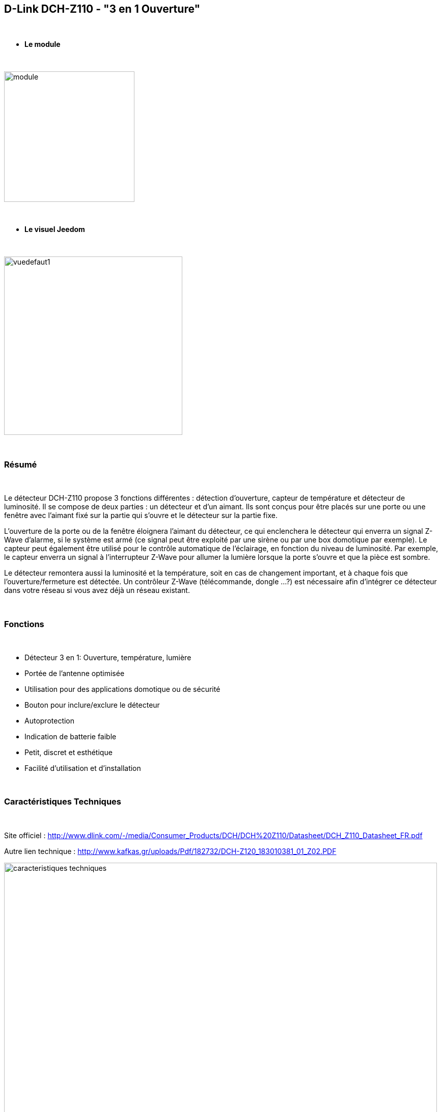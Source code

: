 :icons:
== D-Link DCH-Z110 - "3 en 1 Ouverture"

{nbsp} +

* *Le module*

{nbsp} +

image::../images/dlink.dchz110/module.jpg[width=256,align="center"]

{nbsp} +

* *Le visuel Jeedom*

{nbsp} +

image::../images/dlink.dchz110/vuedefaut1.jpg[width=350,align="center"]
{nbsp} +

=== Résumé

{nbsp} +

Le détecteur DCH-Z110 propose 3 fonctions différentes : détection d’ouverture, capteur de température et détecteur de luminosité. Il se compose de deux parties : un détecteur et d’un aimant. Ils sont conçus pour être placés sur une porte ou une fenêtre avec l’aimant fixé sur la partie qui s’ouvre et le détecteur sur la partie fixe.

L’ouverture de la porte ou de la fenêtre éloignera l’aimant du détecteur, ce qui enclenchera le détecteur qui enverra un signal Z-Wave d’alarme, si le système est armé (ce signal peut être exploité par une sirène ou par une box domotique par exemple). Le capteur peut également être utilisé pour le contrôle automatique de l’éclairage, en fonction du niveau de luminosité. Par exemple, le capteur enverra un signal à l’interrupteur Z-Wave pour allumer la lumière lorsque la porte s’ouvre et que la pièce est sombre.

Le détecteur remontera aussi la luminosité et la température, soit en cas de changement important, et à chaque fois que l’ouverture/fermeture est détectée.
Un contrôleur Z-Wave (télécommande, dongle …?) est nécessaire afin d’intégrer ce détecteur dans votre réseau si vous avez déjà un réseau existant.

{nbsp} +

=== Fonctions

{nbsp} +

* Détecteur 3 en 1: Ouverture, température, lumière
* Portée de l’antenne optimisée
* Utilisation pour des applications domotique ou de sécurité
* Bouton pour inclure/exclure le détecteur
* Autoprotection
* Indication de batterie faible
* Petit, discret et esthétique
* Facilité d’utilisation et d’installation

{nbsp} +

=== Caractéristiques Techniques

{nbsp} +

Site officiel : http://www.dlink.com/-/media/Consumer_Products/DCH/DCH%20Z110/Datasheet/DCH_Z110_Datasheet_FR.pdf

Autre lien technique : http://www.kafkas.gr/uploads/Pdf/182732/DCH-Z120_183010381_01_Z02.PDF

image::../images/dlink.dchz110/caracteristiques_techniques.jpg[width=850,align="center"]

{nbsp} +

=== Données du module

{nbsp} +

* Marque : D-Link
* Modèle : DCH-Z110 Détecteur d’ouverture de porte et de fenêtre mydlink™ Home
* Fabricant : FIBARO System
* Fabricant ID : 264 [0x0108]
* Type Produit : 2 [0x0002]
* Produit ID : 14 [0x000e]

{nbsp} +

=== Configuration

{nbsp} +

Pour configurer le plugin OpenZwave et savoir comment mettre Jeedom en inclusion référez-vous à cette link:https://jeedom.fr/doc/documentation/plugins/openzwave/fr_FR/openzwave.html[documentation].

{nbsp} +

[icon="../images/plugin/attention.jpg"]
[IMPORTANT]
Ne pas installer le module sur la fenêtre/porte avant de l’avoir correctement configuré, et bien faire attention à l’alignement de l’aimant lors des essais sur surface plane et lors de la pose. (Utiliser des cales si nécessaire)
Pour mettre ce module en mode inclusion il faut appuyer 3 fois sur le bouton d’association en 1.5 seconde, conformément à sa documentation. (clignotement rouge constant en mode association)

{nbsp} +

image::../images/dlink.dchz110/config-inclusion.jpg[width=350,align="center"]

{nbsp} +

[underline]#Une fois inclus vous devriez obtenir ceci :#

{nbsp} +

image::../images/dlink.dchz110/apres_inclusion.jpg[Plugin Zwave]

{nbsp} +

==== Commandes

{nbsp} +

Une fois le module reconnu, les commandes associées aux modules seront disponibles.

{nbsp} +

image::../images/dlink.dchz110/commandes.jpg[Commandes]

{nbsp} +

[underline]#Voici la liste des commandes :#

{nbsp} +

* Ouverture : c’est la commande qui remontera une détection d’ouverture
* Température : c’est la commande qui permet de remonter la température
* Luminosité : c’est la commande qui permet de remonter la luminosité
* Sabotage : c’est la commande sabotage (elle est déclenchée en cas d’arrachement)
* Batterie : c’est la commande batterie

{nbsp} +

==== Configuration du module

{nbsp} +

[icon="../images/plugin/attention.jpg"]
[IMPORTANT]
Lors d’une première inclusion ou d’une modification sauvegarder puis réveillez toujours le module en appuyant sur le bouton d’association. Il devrait clignoter rouge et changer de statut. 

{nbsp} +

Ensuite il est nécessaire d’effectuer la configuration du module en fonction de votre installation.
Il faut pour cela passer par le bouton "Configuration" du plugin OpenZwave de Jeedom.

{nbsp} +

image::../images/plugin/bouton_configuration.jpg[Configuration plugin Zwave,align="center"]

{nbsp} +

[underline]#Vous arriverez sur cette page# (après avoir cliqué sur l'onglet paramètres)

{nbsp} +

image::../images/dlink.dchz110/config1.jpg[Config1]
image::../images/dlink.dchz110/config2.jpg[Config2]

{nbsp} +

[underline]#Détails des paramètres :#

{nbsp} +

* 2: permet de régler le signal envoyé aux modules dans le groupe d’association 2

* 4: permet de régler le niveau de luminosité à partir duquel le signal défini en paramètre 2 sera envoyé aux modules associés au groupe 2

* 5: mode de fonctionnement (se reporter sur la documentation constructeur)

* 6: mode de fonctionnement du multi-sensor (se reporter sur la documentation constructeur) Valeur recommandée : 7

* 7: mode de fonctionnement personnalisée du multi-sensor (se reporter sur la documentation constructeur) Valeur recommandée : 20 (pour avoir l’ouverture de fonctionnelle)

* 9: permet de définir au bout de combien de temps le signal OFF sera envoyé aux modules associés au groupe 2

* 10: permet de définir la durée entre deux rapports de batterie (une unité = parametre 20)

* 11: permet de définir la durée entre deux rapports auto d’ouverture (une unité = parametre 20)

* 12: permet de définir la durée entre deux rapports auto de luminosité (une unité = parametre 20) Valeur recommandée : 6

* 13: permet de définir la durée entre deux rapports auto de température (une unité = parametre 20) Valeur recommandée : 2

* 20: durée d’un intervalle pour les paramètres 10 à 13 Valeur recommandée : 10

* 21: valeur de variation en °F de température pour déclencher un rapport

* 22: valeur en % de variation de luminosité pour déclencher un rapport Valeur recommandée : 10


{nbsp} +

==== Groupes

{nbsp} +

Ce module possède deux groupes d’association, seul le premier est indispensable.

{nbsp} +

image::../images/dlink.dchz110/groupe.jpg[Groupe]

{nbsp} +

=== Bon à savoir
Association/Notification possible avec d'autre modules (exemple: Sirène DCH-Z510 notification carillon sur ouverture porte/fenêtre)

{nbsp} +

=== Visuel alternatif

{nbsp} +

image::../images/dlink.dchz110/autre_visuel_jeedom.jpg[Groupe]

{nbsp} +

=== Wakeup

{nbsp} +

Pour réveiller ce module il y a une seule et unique façon de procéder :

* Relachez le bouton association et réappuyez dessus
* Baisser le wake-up interval dans la configuration/système du module (en secondes)

{nbsp} +

=== F.A.Q.

{nbsp} +

[panel,primary]
.J'ai l'impression que le module ne se réveille pas.
--
Ce module se réveille en appuyant sur son bouton association.
--

{nbsp} +

[panel,primary]
.J'ai changé la configuration mais elle n'est pas prise en compte.
--
Ce module est un module sur batterie, la nouvelle configuration sera prise en compte au prochain wakeup. (bouton d'association pour le forcer, d'ou l'interêt de ne pas mettre en place le module avant sa bonne configuration)
--

{nbsp} +

=== Note importante

{nbsp} +

[icon="../images/plugin/attention.jpg"]
[IMPORTANT]
[underline]#Il faut réveiller le module :#
 après son inclusion, après un changement de la configuration
, après un changement de wakeup, après un changement des groupes d'association

{nbsp} +
